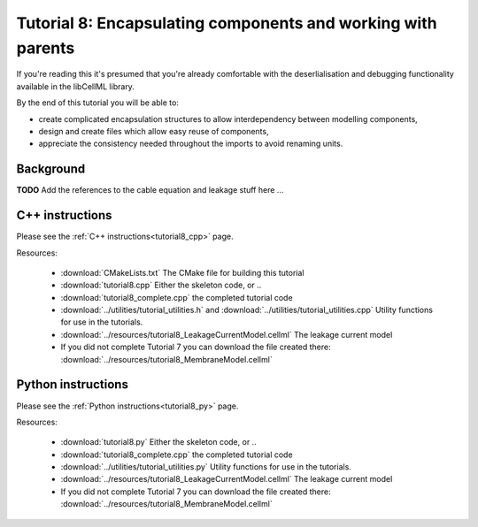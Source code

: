 .. _tutorial8:

=================================================================
Tutorial 8: Encapsulating components and working with parents
=================================================================

If you're reading this it's presumed that you're already
comfortable with the deserlialisation and debugging functionality
available in the libCellML library.

By the end of this tutorial you will be able to:

- create complicated encapsulation structures to allow interdependency between
  modelling components,
- design and create files which allow easy reuse of components,
- appreciate the consistency needed throughout the imports to avoid renaming
  units.

Background
----------

**TODO** Add the references to the cable equation and leakage stuff here ...

C++ instructions
----------------
Please see the :ref:`C++ instructions<tutorial8_cpp>` page.

Resources:

    - :download:`CMakeLists.txt` The CMake file for building this tutorial
    - :download:`tutorial8.cpp` Either the skeleton code, or ..
    - :download:`tutorial8_complete.cpp` the completed tutorial code
    - :download:`../utilities/tutorial_utilities.h` and
      :download:`../utilities/tutorial_utilities.cpp`  Utility functions for
      use in the tutorials.
    - :download:`../resources/tutorial8_LeakageCurrentModel.cellml` The leakage current model
    - If you did not complete Tutorial 7 you can download the file created there:
      :download:`../resources/tutorial8_MembraneModel.cellml`

Python instructions
-------------------
Please see the :ref:`Python instructions<tutorial8_py>` page.

Resources:

    - :download:`tutorial8.py` Either the skeleton code, or ..
    - :download:`tutorial8_complete.cpp` the completed tutorial code
    - :download:`../utilities/tutorial_utilities.py`  Utility functions for
      use in the tutorials.
    - :download:`../resources/tutorial8_LeakageCurrentModel.cellml` The leakage current model
    - If you did not complete Tutorial 7 you can download the file created there:
      :download:`../resources/tutorial8_MembraneModel.cellml`
